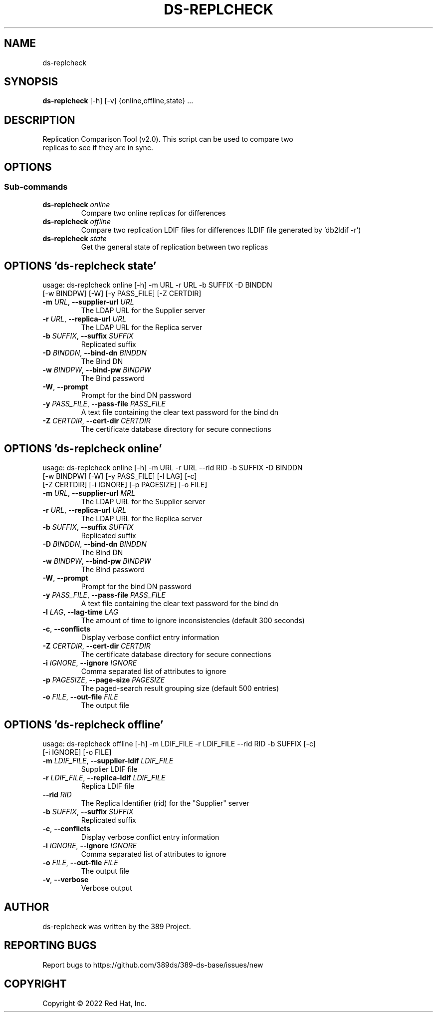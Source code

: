 .TH DS-REPLCHECK 1 "July 22, 2022"
.SH NAME
ds-replcheck
.SH SYNOPSIS
.B ds-replcheck
[-h] [-v] {online,offline,state} ...
.SH DESCRIPTION
Replication Comparison Tool (v2.0). This script can be used to compare two
.br
replicas to see if they are in sync.
.SH OPTIONS
.SS
\fBSub-commands\fR
.TP
\fBds-replcheck\fR \fI\,online\/\fR
Compare two online replicas for differences
.TP
\fBds-replcheck\fR \fI\,offline\/\fR
Compare two replication LDIF files for differences (LDIF file generated by 'db2ldif -r')
.TP
\fBds-replcheck\fR \fI\,state\/\fR
Get the general state of replication between two replicas

.SH OPTIONS 'ds-replcheck state'
usage: ds-replcheck online [-h] -m URL -r URL -b SUFFIX -D BINDDN
                           [-w BINDPW] [-W] [-y PASS_FILE] [-Z CERTDIR] 

.TP
\fB\-m\fR \fI\,URL\/\fR, \fB\-\-supplier\-url\fR \fI\,URL\/\fR
The LDAP URL for the Supplier server

.TP
\fB\-r\fR \fI\,URL\/\fR, \fB\-\-replica\-url\fR \fI\,URL\/\fR
The LDAP URL for the Replica server

.TP
\fB\-b\fR \fI\,SUFFIX\/\fR, \fB\-\-suffix\fR \fI\,SUFFIX\/\fR
Replicated suffix

.TP
\fB\-D\fR \fI\,BINDDN\/\fR, \fB\-\-bind\-dn\fR \fI\,BINDDN\/\fR
The Bind DN

.TP
\fB\-w\fR \fI\,BINDPW\/\fR, \fB\-\-bind\-pw\fR \fI\,BINDPW\/\fR
The Bind password

.TP
\fB\-W\fR, \fB\-\-prompt\fR
Prompt for the bind DN password

.TP
\fB\-y\fR \fI\,PASS_FILE\/\fR, \fB\-\-pass\-file\fR \fI\,PASS_FILE\/\fR
A text file containing the clear text password for the bind dn

.TP
\fB\-Z\fR \fI\,CERTDIR\/\fR, \fB\-\-cert\-dir\fR \fI\,CERTDIR\/\fR
The certificate database directory for secure connections


.SH OPTIONS 'ds-replcheck online'
usage: ds-replcheck online [-h] -m URL -r URL --rid RID -b SUFFIX -D BINDDN
                           [-w BINDPW] [-W] [-y PASS_FILE] [-l LAG] [-c]
                           [-Z CERTDIR] [-i IGNORE] [-p PAGESIZE] [-o FILE]


.TP
\fB\-m\fR \fI\,URL\/\fR, \fB\-\-supplier\-url\fR \fI\,MRL\/\fR
The LDAP URL for the Supplier server

.TP
\fB\-r\fR \fI\,URL\/\fR, \fB\-\-replica\-url\fR \fI\,URL\/\fR
The LDAP URL for the Replica server

.TP
\fB\-b\fR \fI\,SUFFIX\/\fR, \fB\-\-suffix\fR \fI\,SUFFIX\/\fR
Replicated suffix

.TP
\fB\-D\fR \fI\,BINDDN\/\fR, \fB\-\-bind\-dn\fR \fI\,BINDDN\/\fR
The Bind DN

.TP
\fB\-w\fR \fI\,BINDPW\/\fR, \fB\-\-bind\-pw\fR \fI\,BINDPW\/\fR
The Bind password

.TP
\fB\-W\fR, \fB\-\-prompt\fR
Prompt for the bind DN password

.TP
\fB\-y\fR \fI\,PASS_FILE\/\fR, \fB\-\-pass\-file\fR \fI\,PASS_FILE\/\fR
A text file containing the clear text password for the bind dn

.TP
\fB\-l\fR \fI\,LAG\/\fR, \fB\-\-lag\-time\fR \fI\,LAG\/\fR
The amount of time to ignore inconsistencies (default 300 seconds)

.TP
\fB\-c\fR, \fB\-\-conflicts\fR
Display verbose conflict entry information

.TP
\fB\-Z\fR \fI\,CERTDIR\/\fR, \fB\-\-cert\-dir\fR \fI\,CERTDIR\/\fR
The certificate database directory for secure connections

.TP
\fB\-i\fR \fI\,IGNORE\/\fR, \fB\-\-ignore\fR \fI\,IGNORE\/\fR
Comma separated list of attributes to ignore

.TP
\fB\-p\fR \fI\,PAGESIZE\/\fR, \fB\-\-page\-size\fR \fI\,PAGESIZE\/\fR
The paged\-search result grouping size (default 500 entries)

.TP
\fB\-o\fR \fI\,FILE\/\fR, \fB\-\-out\-file\fR \fI\,FILE\/\fR
The output file

.SH OPTIONS 'ds-replcheck offline'
usage: ds-replcheck offline [-h] -m LDIF_FILE -r LDIF_FILE --rid RID -b SUFFIX [-c]
                            [-i IGNORE] [-o FILE]


.TP
\fB\-m\fR \fI\,LDIF_FILE\/\fR, \fB\-\-supplier\-ldif\fR \fI\,LDIF_FILE\/\fR
Supplier LDIF file

.TP
\fB\-r\fR \fI\,LDIF_FILE\/\fR, \fB\-\-replica\-ldif\fR \fI\,LDIF_FILE\/\fR
Replica LDIF file

.TP
\fB\-\-rid\fR \fI\,RID\/\fR
The Replica Identifier (rid) for the "Supplier" server

.TP
\fB\-b\fR \fI\,SUFFIX\/\fR, \fB\-\-suffix\fR \fI\,SUFFIX\/\fR
Replicated suffix

.TP
\fB\-c\fR, \fB\-\-conflicts\fR
Display verbose conflict entry information

.TP
\fB\-i\fR \fI\,IGNORE\/\fR, \fB\-\-ignore\fR \fI\,IGNORE\/\fR
Comma separated list of attributes to ignore

.TP
\fB\-o\fR \fI\,FILE\/\fR, \fB\-\-out\-file\fR \fI\,FILE\/\fR
The output file

.TP
\fB\-v\fR, \fB\-\-verbose\fR
Verbose output

.SH AUTHOR
ds-replcheck was written by the 389 Project.

.SH "REPORTING BUGS"
Report bugs to https://github.com/389ds/389-ds-base/issues/new

.SH COPYRIGHT
Copyright \(co 2022 Red Hat, Inc.
